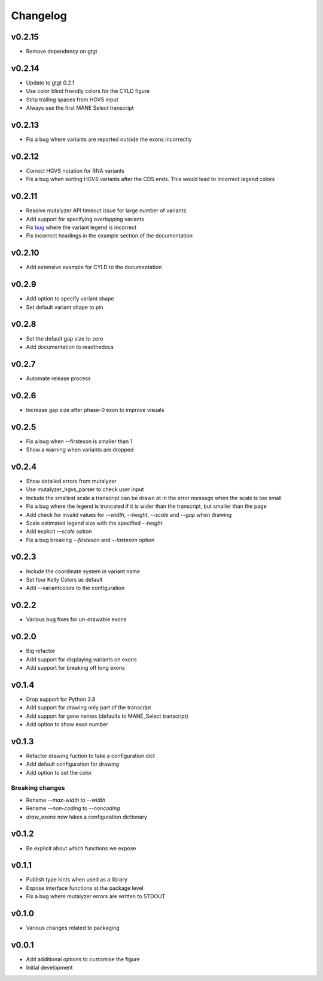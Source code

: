 Changelog
=========

.. Newest changes should be on top.

.. This document is user facing. Please word the changes in such a way
.. that users understand how the changes affect the new version.

v0.2.15
-------
+ Remove dependency on gtgt

v0.2.14
-------
+ Update to gtgt 0.2.1
+ Use color blind friendly colors for the CYLD figure
+ Strip trailing spaces from HGVS input
+ Always use the first MANE Select transcript

v0.2.13
-------
+ Fix a bug where variants are reported outside the exons incorrectly

v0.2.12
-------
+ Correct HGVS notation for RNA variants
+ Fix a bug when sorting HGVS variants after the CDS ends. This would lead to
  incorrect legend colors

v0.2.11
-------
+ Resolve mutalyzer API timeout issue for large number of variants
+ Add support for specifying overlapping variants
+ Fix `bug <https://github.com/DCRT-LUMC/exonviz/issues/4>`_ where the variant legend is incorrect
+ Fix incorrect headings in the example section of the documentation

v0.2.10
-------
+ Add extensive example for CYLD to the documentation

v0.2.9
------
+ Add option to specify variant shape
+ Set default variant shape to pin

v0.2.8
----------
+ Set the default gap size to zero
+ Add documentation to readthedocs

v0.2.7
----------
+ Automate release process

v0.2.6
----------
+ Increase gap size after phase-0 exon to improve visuals

v0.2.5
------
+ Fix a bug when --firstexon is smaller than 1
+ Show a warning when variants are dropped

v0.2.4
------
+ Show detailed errors from mutalyzer
+ Use mutalyzer_hgvs_parser to check user input
+ Include the smallest scale a transcript can be drawn at in the error message
  when the scale is too small
+ Fix a bug where the legend is truncated if it is wider than the transcript,
  but smaller than the page
+ Add check for invalid values for `--width`, `--height`, `--scale` and `--gap`
  when drawing
+ Scale estimated legend size with the specified `--height`
+ Add explicit `--scale` option
+ Fix a bug breaking `--firstexon` and `--lastexon` option

v0.2.3
------
+ Include the coordinate system in variant name
+ Set four Kelly Colors as default
+ Add --variantcolors to the configuration

v0.2.2
------
+ Various bug fixes for un-drawable exons

v0.2.0
------
+ Big refactor
+ Add support for displaying variants on exons
+ Add support for breaking off long exons

v0.1.4
------
+ Drop support for Python 3.8
+ Add support for drawing only part of the transcript
+ Add support for gene names (defaults to MANE_Select transcript)
+ Add option to show exon number

v0.1.3
------
+ Refactor drawing fuction to take a configuration dict
+ Add default configuration for drawing
+ Add option to set the color

Breaking changes
^^^^^^^^^^^^^^^^
+ Rename `--max-width` to `--width`
+ Rename `--non-coding` to `--noncoding`
+ `draw_exons` now takes a configuration dictionary

v0.1.2
------
+ Be explicit about which functions we expose

v0.1.1
------
+ Publish type hints when used as a library
+ Expose interface functions at the package level
+ Fix a bug where mutalyzer errors are written to STDOUT

v0.1.0
------
+ Various changes related to packaging

v0.0.1
------
+ Add additional options to customise the figure
+ Initial development
